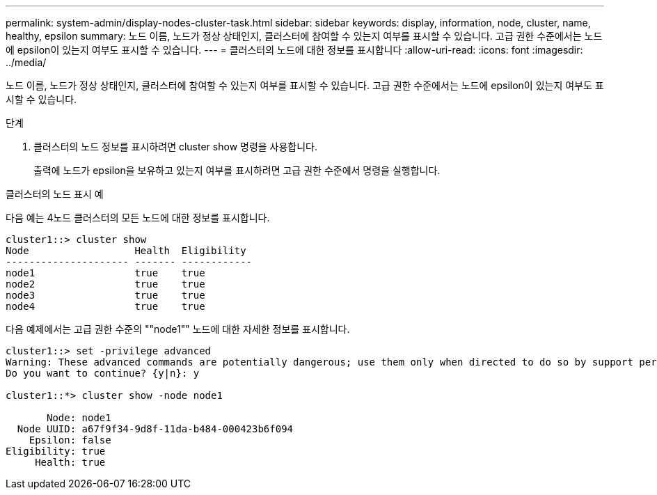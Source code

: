 ---
permalink: system-admin/display-nodes-cluster-task.html 
sidebar: sidebar 
keywords: display, information, node, cluster, name, healthy, epsilon 
summary: 노드 이름, 노드가 정상 상태인지, 클러스터에 참여할 수 있는지 여부를 표시할 수 있습니다. 고급 권한 수준에서는 노드에 epsilon이 있는지 여부도 표시할 수 있습니다. 
---
= 클러스터의 노드에 대한 정보를 표시합니다
:allow-uri-read: 
:icons: font
:imagesdir: ../media/


[role="lead"]
노드 이름, 노드가 정상 상태인지, 클러스터에 참여할 수 있는지 여부를 표시할 수 있습니다. 고급 권한 수준에서는 노드에 epsilon이 있는지 여부도 표시할 수 있습니다.

.단계
. 클러스터의 노드 정보를 표시하려면 cluster show 명령을 사용합니다.
+
출력에 노드가 epsilon을 보유하고 있는지 여부를 표시하려면 고급 권한 수준에서 명령을 실행합니다.



.클러스터의 노드 표시 예
다음 예는 4노드 클러스터의 모든 노드에 대한 정보를 표시합니다.

[listing]
----

cluster1::> cluster show
Node                  Health  Eligibility
--------------------- ------- ------------
node1                 true    true
node2                 true    true
node3                 true    true
node4                 true    true
----
다음 예제에서는 고급 권한 수준의 ""node1"" 노드에 대한 자세한 정보를 표시합니다.

[listing]
----

cluster1::> set -privilege advanced
Warning: These advanced commands are potentially dangerous; use them only when directed to do so by support personnel.
Do you want to continue? {y|n}: y

cluster1::*> cluster show -node node1

       Node: node1
  Node UUID: a67f9f34-9d8f-11da-b484-000423b6f094
    Epsilon: false
Eligibility: true
     Health: true
----
